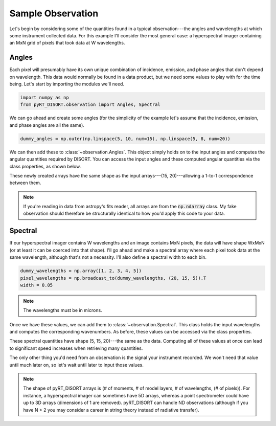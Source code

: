Sample Observation
==================
Let's begin by considering some of the quantities found in a typical
observation---the angles and wavelengths at which some instrument collected
data. For this example I'll consider the
most general case: a hyperspectral imager containing an MxN grid of pixels
that took data at W wavelengths.

Angles
------
Each pixel will presumably have its own unique combination of incidence,
emission, and phase angles that don't depend on wavelength. This data would
normally be found in a data product, but we need some values to play with
for the time being. Let's start by importing the modules we'll need.

.. code-block:: python

   import numpy as np
   from pyRT_DISORT.observation import Angles, Spectral

We can go ahead and create some angles (for the simplicity of the example let's
assume that the incidence, emission, and phase angles are all the same).

.. code-block:: python

   dummy_angles = np.outer(np.linspace(5, 10, num=15), np.linspace(5, 8, num=20))

We can then add these to :class:`~observation.Angles`. This object simply holds
on to the input angles and computes the angular quantities required by DISORT.
You can access the input angles and these computed angular quantities via the
class properties, as shown below.

.. code-block:: python
   :emphasize-lines: 1

   angles = Angles(dummy_angles, dummy_angles, dummy_angles)
   incidence = angles.incidence
   emission = angles.emission
   phase = angles.phase
   mu = angles.mu
   mu0 = angles.mu0
   phi = angles.phi
   phi0 = angles.phi0

These newly created arrays have the same shape as the input
arrays---(15, 20)---allowing a 1-to-1 correspondence between them.

.. note:: If you're reading in data from astropy's fits reader, all arrays
   are from the :code:`np.ndarray` class. My fake observation should therefore
   be structurally identical to how you'd apply this code to your data.

Spectral
--------
If our hyperspectral imager contains W wavelengths and an image contains MxN
pixels, the data will have shape WxMxN (or at least it can be coerced into
that shape). I'll go ahead and make a spectral
array where each pixel took data at the same wavelength, although that's not a
necessity. I'll also define a spectral width to each bin.

.. code-block:: python

   dummy_wavelengths = np.array([1, 2, 3, 4, 5])
   pixel_wavelengths = np.broadcast_to(dummy_wavelengths, (20, 15, 5)).T
   width = 0.05

.. note:: The wavelengths must be in microns.

Once we have these values, we can add them to :class:`~observation.Spectral`.
This class holds the input wavelengths and computes the corresponding
wavenumbers. As before, these values can be accessed via the class properties.

.. code-block:: python
   :emphasize-lines: 1

   spectral = Spectral(pixel_wavelengths - width, pixel_wavelengths + width)
   short_wavelength = spectral.short_wavelength
   long_wavelength = spectral.long_wavelength
   high_wavenumber = spectral.high_wavenumber
   low_wavenumber = spectral.low_wavenumber

These spectral quantities have shape (5, 15, 20)---the same as the data.
Computing all of these values at once can lead to significant speed increases
when retrieving many quantities.

The only other thing you'd need from an observation is the signal your
instrument recorded. We won't need that value until much later on, so let's
wait until later to input those values.

.. note::
   The shape of pyRT_DISORT arrays is (# of moments, # of model layers,
   # of wavelengths, (# of pixels)). For instance, a hyperspectral imager can
   sometimes have 5D arrays, whereas a point spectrometer could have up to 3D
   arrays (dimensions of 1 are removed). pyRT_DISORT can
   handle ND observations (although if you have N > 2 you may consider a
   career in string theory instead of radiative transfer).
